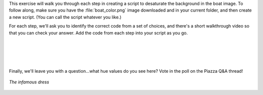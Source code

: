 This exercise will walk you through each step in creating a script to desaturate the background in the boat image. To follow along, make sure you have the :file:`boat_color.png` image downloaded and in your current folder, and then create a new script. (You can call the script whatever you like.)

For each step, we'll ask you to identify the correct code from a set of choices, and there's a short walkthrough video so that you can check your answer. Add the code from each step into your script as you go.

.. mchoice:: ch05_08_ex_image_desaturation_01
  :answer_a:
  :answer_b:
  :answer_c:
  :answer_d:
  :correct: d
  :feedback_a: Oops! Remember that in MATLAB you have to pull in the image before you can convert it to something else. 
  :feedback_b: Oops! The conversion function is backwards here.
  :feedback_c: Oops! Be sure to put the file name in single quotes - otherwise MATLAB will try to treat boat_color.jp as a variable name, which won't work.
  :feedback_d: Correct! Using commands imread and rgb2hsv will read in the image then convert it from RGB to HSV. 

  First, we need to read in the image file and convert it to HSV - how can you do this?

  .. list-table:: 
    :align: left
    :widths: 10 90

    * - **A**

      - .. code-block:: matlab

          hsv = rgb2hsv(boat);
          boat = imread('boat_color.png');

    * - **B**

      - .. code-block:: matlab

          boat = imread('boat_color.png');
          hsv = hsv2rgb(boat);

    * - **C**

      - .. code-block:: matlab

          boat = imread(boat_color.png); 
          hsv = rgb2hsv(boat);

    * - **D**

      - .. code-block:: matlab

          boat = imread('boat_color.png');
          hsv = rgb2hsv(boat);

.. youtube:: Xuu8X9fbiaU
  :divid: ch05_08_vid_image_desaturation_01
  :height: 315
  :width: 560
  :align: center

|



.. mchoice:: ch05_08_ex_image_desaturation_02
  :answer_a:
  :answer_b:
  :answer_c:
  :answer_d:
  :correct: a
  :feedback_a: Correct! The third element of the hsv matrix contains the hue and saturation channels.
  :feedback_b: Oops! The order of HSV files is row, column, layer so this command is referencing pixel (1,1) and all the channels.
  :feedback_c: Oops! The hue channel is referencing the saturation channel and the saturation channel is referencing the brightness value. 
  :feedback_d: Oops! It looks like you've got the hue and saturation channels flipped. Remember, HSV stands for Hue, Saturation, (brightness) Value!

  We will need copies of the hue and saturation channels to work with. Which code is correct?

  .. list-table:: 
    :align: left
    :widths: 10 90

    * - **A**

      - .. code-block:: matlab

          hue = hsv(:,:,1);
          sat = hsv(:,:,2);

    * - **B**

      - .. code-block:: matlab

          hue = hsv(1,1,:);
          sat = hsv(:,1,1);

    * - **C**

      - .. code-block:: matlab

          hue = hsv(:,:,2); 
          sat = hsv(:,:,3);

    * - **D**

      - .. code-block:: matlab

          hue = hsv(:,:,2); 
          sat = hsv(:,:,1);


.. youtube:: IbVJDfihe0Q
  :divid: ch05_08_vid_image_desaturation_02
  :height: 315
  :width: 560
  :align: center

|



.. mchoice:: ch05_08_ex_image_desaturation_03
  :answer_a:
  :answer_b:
  :answer_c:
  :answer_d:
  :correct: b
  :feedback_a: Oops! It looks like you've got your greater-than signs mixed up. Make sure that you're finding the hues between 0.5 and 0.65! 
  :feedback_b: Correct! You've correctly identified what logical statement will find the indexes which are within the given range, and how to change the saturation values of them. 
  :feedback_c: Oops! Keep in mind that a saturation of 0 is the lowest strength, while 1 is highest.
  :feedback_d: Oops! It looks like you’re mixing up your logical indexing. Remember that to adjust the values of a certain variable you must place a logical inside of that variable (i.e. sat(logical) to adjust saturation). 

  Now, the fun part! We need to find the pixels with blue hues and reduce their saturation. Here's how the range of hue values between 0 and 1 corresponds to the color:

  .. figure:: img/hues.png
    :width: 500
    :align: center
    :alt: hues.png

    *The range of possible hue values between 0 and 1*

  Select the code below that finds all pixels with a hue between 0.5 and 0.56, and sets their saturation to 0 (i.e. meaning color "strength" of 0). Hint: Use logical indexing.

  .. list-table:: 
    :align: left
    :widths: 10 90

    * - **A**

      - .. code-block:: matlab

          sat(0.5 > hue & hue > 0.65) = 0;

    * - **B**

      - .. code-block:: matlab

          sat(0.5 < hue & hue < .65)= 0;

    * - **C**

      - .. code-block:: matlab

          sat(0.5 < hue & hue < 0.65) = 1;

    * - **D**

      - .. code-block:: matlab

          hue(0.5 < hue & hue < 0.65) = 0;

.. youtube:: ec3X4De-dgI
  :divid: ch05_08_vid_image_desaturation_03
  :height: 315
  :width: 560
  :align: center

|



.. mchoice:: ch05_08_ex_image_desaturation_04
  :answer_a:
  :answer_b:
  :answer_c:
  :answer_d:
  :correct: a
  :feedback_a: Correct! It's important to copy the channel back in because the image won't be changed if you don't. Also don't forget matlab does not like to display HSV images so the RGB conversion must be done as well. 
  :feedback_b: Oops! Looks like you've just copied the new saturation values into the hue channel of the HSV image. 
  :feedback_c: Oops! You've just copied the hue values back into the HSV image - double check what the question is asking.

  Finally, copy the saturation channel back in (we don't need to do this for hue, we didn't change it), convert back to rgb format, and display using imshow.

  .. list-table:: 
    :align: left
    :widths: 10 90

    * - **A**

      - .. code-block:: matlab

          hsv(:,:,2) = sat; 
          imshow(hsv2rgb(hsv));

    * - **B**

      - .. code-block:: matlab

          hsv(:,:,1) = sat; 
          imshow(hsv2rgb(hsv));

    * - **C**

      - .. code-block:: matlab

          hsv(:,:,1) = hue; 
          imshow(hsv2rgb(hsv));

    * - **D**

      - .. code-block:: matlab

          boat = imread('boat_color.png');
          hsv = rgb2hsv(boat);

.. youtube:: jhgAdfceKqw
  :divid: ch05_08_vid_image_desaturation_04
  :height: 315
  :width: 560
  :align: center

|

Finally, we'll leave you with a question...what hue values do you see here? Vote in the poll on the Piazza Q&A thread!

.. figure:: img/dress.png
  :width: 250
  :align: center
  :alt: dress.png

  *The infamous dress*
